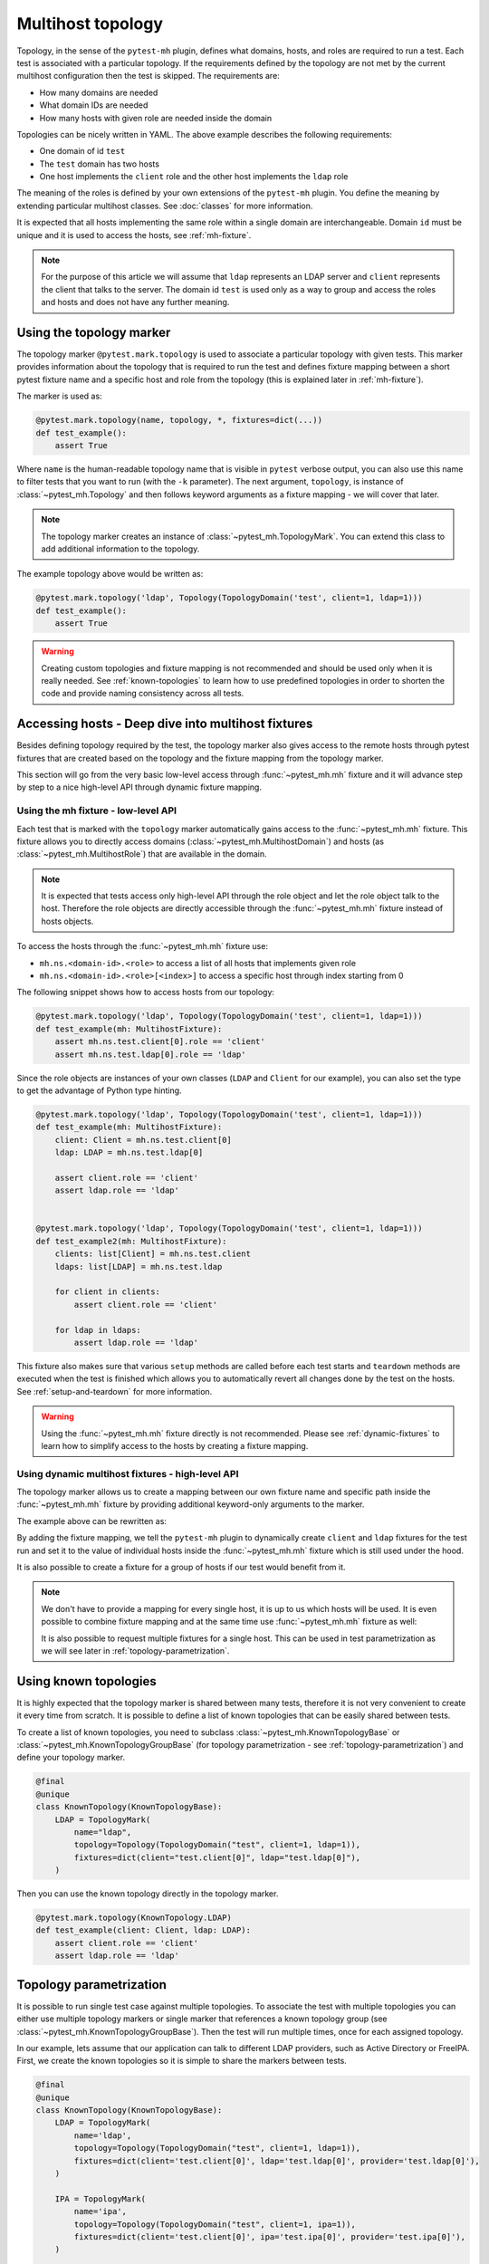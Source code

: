 Multihost topology
##################

Topology, in the sense of the ``pytest-mh`` plugin, defines what domains, hosts,
and roles are required to run a test. Each test is associated with a particular
topology. If the requirements defined by the topology are not met by the current
multihost configuration then the test is skipped. The requirements are:

* How many domains are needed
* What domain IDs are needed
* How many hosts with given role are needed inside the domain

.. code-block:: yaml
    :caption: Example topology

    domains:
    - id: test
      hosts:
        client: 1
        ldap: 1

Topologies can be nicely written in YAML. The above example describes the
following requirements:

* One domain of id ``test``
* The ``test`` domain has two hosts
* One host implements the ``client`` role and the other host implements the ``ldap`` role

The meaning of the roles is defined by your own extensions of the ``pytest-mh``
plugin. You define the meaning by extending particular multihost classes. See
:doc:`classes` for more information.

It is expected that all hosts implementing the same role within a single
domain are interchangeable. Domain ``id`` must be unique and it is used to
access the hosts, see :ref:`mh-fixture`.

.. note::

    For the purpose of this article we will assume that ``ldap`` represents an
    LDAP server and ``client`` represents the client that talks to the server.
    The domain id ``test`` is used only as a way to group and access the roles
    and hosts and does not have any further meaning.

Using the topology marker
*************************

The topology marker ``@pytest.mark.topology`` is used to associate a particular
topology with given tests. This marker provides information about the topology
that is required to run the test and defines fixture mapping between a short
pytest fixture name and a specific host and role from the topology (this is
explained later in :ref:`mh-fixture`).

The marker is used as:

.. code-block:: python

    @pytest.mark.topology(name, topology, *, fixtures=dict(...))
    def test_example():
        assert True

Where ``name`` is the human-readable topology name that is visible in ``pytest``
verbose output, you can also use this name to filter tests that you want to run
(with the ``-k`` parameter). The next argument, ``topology``, is instance of
:class:`~pytest_mh.Topology` and then follows keyword arguments as a fixture
mapping - we will cover that later.

.. note::

    The topology marker creates an instance of :class:`~pytest_mh.TopologyMark`.
    You can extend this class to add additional information to the topology.

The example topology above would be written as:

.. code-block:: python

    @pytest.mark.topology('ldap', Topology(TopologyDomain('test', client=1, ldap=1)))
    def test_example():
        assert True

.. warning::

    Creating custom topologies and fixture mapping is not recommended and should
    be used only when it is really needed. See :ref:`known-topologies` to learn
    how to use predefined topologies in order to shorten the code and provide
    naming consistency across all tests.

.. _mh-fixture:

Accessing hosts - Deep dive into multihost fixtures
***************************************************

Besides defining topology required by the test, the topology marker also gives
access to the remote hosts through pytest fixtures that are created based on the
topology and the fixture mapping from the topology marker.

This section will go from the very basic low-level access through
:func:`~pytest_mh.mh` fixture and it will advance step by step to a nice
high-level API through dynamic fixture mapping.

Using the mh fixture - low-level API
====================================

Each test that is marked with the ``topology`` marker automatically gains access
to the :func:`~pytest_mh.mh` fixture. This fixture allows you to directly access
domains (:class:`~pytest_mh.MultihostDomain`) and hosts (as
:class:`~pytest_mh.MultihostRole`) that are available in the domain.

.. note::

    It is expected that tests access only high-level API through the role object
    and let the role object talk to the host. Therefore the role objects are
    directly accessible through the :func:`~pytest_mh.mh` fixture instead of
    hosts objects.

To access the hosts through the :func:`~pytest_mh.mh` fixture use:

* ``mh.ns.<domain-id>.<role>`` to access a list of all hosts that implements given role
* ``mh.ns.<domain-id>.<role>[<index>]`` to access a specific host through index starting from 0

The following snippet shows how to access hosts from our topology:

.. code-block:: python

    @pytest.mark.topology('ldap', Topology(TopologyDomain('test', client=1, ldap=1)))
    def test_example(mh: MultihostFixture):
        assert mh.ns.test.client[0].role == 'client'
        assert mh.ns.test.ldap[0].role == 'ldap'

Since the role objects are instances of your own classes (``LDAP`` and
``Client`` for our example), you can also set the type to get the advantage of
Python type hinting.

.. code-block:: python

    @pytest.mark.topology('ldap', Topology(TopologyDomain('test', client=1, ldap=1)))
    def test_example(mh: MultihostFixture):
        client: Client = mh.ns.test.client[0]
        ldap: LDAP = mh.ns.test.ldap[0]

        assert client.role == 'client'
        assert ldap.role == 'ldap'


    @pytest.mark.topology('ldap', Topology(TopologyDomain('test', client=1, ldap=1)))
    def test_example2(mh: MultihostFixture):
        clients: list[Client] = mh.ns.test.client
        ldaps: list[LDAP] = mh.ns.test.ldap

        for client in clients:
            assert client.role == 'client'

        for ldap in ldaps:
            assert ldap.role == 'ldap'

This fixture also makes sure that various ``setup`` methods are called before
each test starts and ``teardown`` methods are executed when the test is finished
which allows you to automatically revert all changes done by the test on the
hosts. See :ref:`setup-and-teardown` for more information.

.. warning::

    Using the :func:`~pytest_mh.mh` fixture directly is not recommended. Please
    see :ref:`dynamic-fixtures` to learn how to simplify access to the hosts by
    creating a fixture mapping.

.. _dynamic-fixtures:

Using dynamic multihost fixtures - high-level API
=================================================

The topology marker allows us to create a mapping between our own fixture name
and specific path inside the :func:`~pytest_mh.mh` fixture by providing
additional keyword-only arguments to the marker.

The example above can be rewritten as:

.. code-block:: python
    :emphasize-lines: 3

    @pytest.mark.topology(
        'ldap', Topology(TopologyDomain('test', client=1, ldap=1)),
        fixtures=dict(client='test.client[0]', ldap='test.ldap[0]')
    )
    def test_example(client: Client, ldap: LDAP):
        assert client.role == 'client'
        assert ldap.role == 'ldap'

By adding the fixture mapping, we tell the ``pytest-mh`` plugin to dynamically
create ``client`` and ``ldap`` fixtures for the test run and set it to the value
of individual hosts inside the :func:`~pytest_mh.mh` fixture which is still used
under the hood.

It is also possible to create a fixture for a group of hosts if our test would
benefit from it.

.. code-block:: python
    :emphasize-lines: 3

    @pytest.mark.topology(
        'ldap', Topology(TopologyDomain('test', client=1, ldap=1)),
        fixtures=dict(clients='test.client', ldap='test.ldap[0]')
    )
    def test_example(clients: list[Client], ldap: LDAP):
        for client in clients:
            assert client.role == 'client'

        assert ldap.role == 'ldap'

.. note::

    We don't have to provide a mapping for every single host, it is up to us
    which hosts will be used. It is even possible to combine fixture mapping
    and at the same time use :func:`~pytest_mh.mh` fixture as well:

    .. code-block:: python
        :emphasize-lines: 5

        @pytest.mark.topology(
            'ldap', Topology(TopologyDomain('test', client=1, ldap=1)),
            fixtures=dict(clients='test.client')
        )
        def test_example(mh: MultihostFixture, clients: list[Client]):
            pass

    It is also possible to request multiple fixtures for a single host. This can
    be used in test parametrization as we will see later in
    :ref:`topology-parametrization`.

    .. code-block:: python
        :emphasize-lines: 3

        @pytest.mark.topology(
            'ldap', Topology(TopologyDomain('test', client=1, ldap=1)),
            fixtures=dict(client='test.client[0]', ldap='test.ldap[0]', provider='test.ldap[0]')
        )
        def test_example(client: Client, provider: GenericProvider):
            pass

.. _known-topologies:

Using known topologies
**********************

It is highly expected that the topology marker is shared between many tests,
therefore it is not very convenient to create it every time from scratch. It is
possible to define a list of known topologies that can be easily shared between
tests.

To create a list of known topologies, you need to subclass
:class:`~pytest_mh.KnownTopologyBase` or
:class:`~pytest_mh.KnownTopologyGroupBase` (for topology parametrization - see
:ref:`topology-parametrization`) and define your topology marker.

.. code-block:: python

    @final
    @unique
    class KnownTopology(KnownTopologyBase):
        LDAP = TopologyMark(
            name="ldap",
            topology=Topology(TopologyDomain("test", client=1, ldap=1)),
            fixtures=dict(client="test.client[0]", ldap="test.ldap[0]"),
        )

Then you can use the known topology directly in the topology marker.

.. code-block:: python

    @pytest.mark.topology(KnownTopology.LDAP)
    def test_example(client: Client, ldap: LDAP):
        assert client.role == 'client'
        assert ldap.role == 'ldap'

.. _topology-parametrization:

Topology parametrization
************************

It is possible to run single test case against multiple topologies. To associate
the test with multiple topologies you can either use multiple topology markers
or single marker that references a known topology group (see
:class:`~pytest_mh.KnownTopologyGroupBase`). Then the test will run multiple
times, once for each assigned topology.

In our example, lets assume that our application can talk to different LDAP
providers, such as Active Directory or FreeIPA. First, we create the known
topologies so it is simple to share the markers between tests.


.. code-block:: python

    @final
    @unique
    class KnownTopology(KnownTopologyBase):
        LDAP = TopologyMark(
            name='ldap',
            topology=Topology(TopologyDomain("test", client=1, ldap=1)),
            fixtures=dict(client='test.client[0]', ldap='test.ldap[0]', provider='test.ldap[0]'),
        )

        IPA = TopologyMark(
            name='ipa',
            topology=Topology(TopologyDomain("test", client=1, ipa=1)),
            fixtures=dict(client='test.client[0]', ipa='test.ipa[0]', provider='test.ipa[0]'),
        )

        AD = TopologyMark(
            name='ad',
            topology=Topology(TopologyDomain("test", client=1, ad=1)),
            fixtures=dict(client='test.client[0]', ad='test.ad[0]', provider='test.ad[0]'),
        )

    class KnownTopologyGroup(KnownTopologyGroupBase):
        AnyProvider = [KnownTopology.AD, KnownTopology.IPA, KnownTopology.LDAP]

Now we can write a parameterized test, the test will be run for all providers.
Notice, how we added the ``provider`` fixture mapping so the host can be
accessed with the provider name (like ``ldap``) or through a generic name
``provider`` that will be used in topology parameterization. The roles need to
implement a common interface so they can be used in tests interchangeably.

.. code-block:: python

    @pytest.mark.topology(KnownTopology.LDAP)
    @pytest.mark.topology(KnownTopology.IPA)
    @pytest.mark.topology(KnownTopology.AD)
    def test_example(client: Client, provider: GenericProvider):
        provider.create_user('test-user')
        assert True

Or the same with the known topology group:

.. code-block:: python

    @pytest.mark.topology(KnownTopologyGroup.AnyProvider)
    def test_example(client: Client, provider: GenericProvider):
        provider.create_user('test-user')
        assert True

If the test is run, you can see that it was run once for each provider:

.. code-block:: console

    $ pytest --mh-config=mhc.yaml -k test_example -v
    ...
    tests/test_basic.py::test_example (ad) PASSED                                                                                                                                                                                   [ 25%]
    tests/test_basic.py::test_example (ipa) PASSED                                                                                                                                                                                  [ 37%]
    tests/test_basic.py::test_example (ldap) PASSED
    ...

.. note::

    It is also possible to combine topology parametrization with
    ``@pytest.mark.parametrize``.

    .. code-block:: python

        @pytest.mark.parametrize('name', ['user-1', 'user 1'])
        @pytest.mark.topology(KnownTopologyGroup.AnyProvider)
        def test_example(client: Client, provider: GenericProvider, name: str):
            provider.create_user(name)
            assert True

    Now the test is executed six times, once for each provider and once per each
    user name value.

    .. code-block:: console

        $ pytest --mh-config=mhc.yaml -k test_example -v
        ...
        tests/test_basic.py::test_example[user-1] (ad) PASSED                                                                                                                                                                                   [ 25%]
        tests/test_basic.py::test_example[user-1] (ipa) PASSED                                                                                                                                                                                  [ 37%]
        tests/test_basic.py::test_example[user-1] (ldap) PASSED                                                                                                                                                                                 [ 50%]
        tests/test_basic.py::test_example[user 1] (ad) PASSED                                                                                                                                                                                   [ 75%]
        tests/test_basic.py::test_example[user 1] (ipa) PASSED                                                                                                                                                                                  [ 87%]
        tests/test_basic.py::test_example[user 1] (ldap) PASSED
        ...
